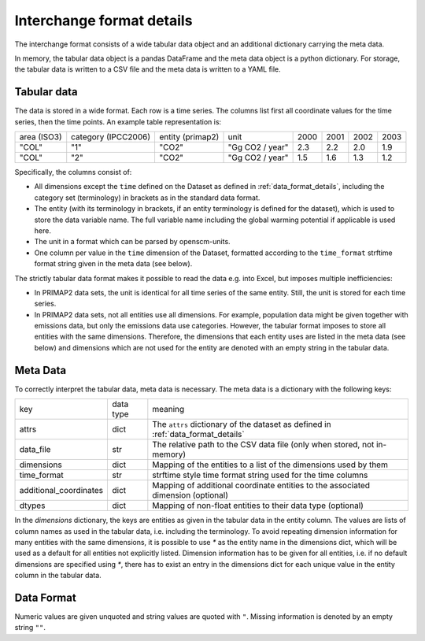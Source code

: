 ==========================
Interchange format details
==========================

The interchange format consists of a wide tabular data object and an additional
dictionary carrying the meta data.

In memory, the tabular data object is a pandas DataFrame and the meta data object
is a python dictionary.
For storage, the tabular data is written to a CSV file and the meta data is written
to a YAML file.

Tabular data
------------

The data is stored in a wide format.
Each row is a time series.
The columns list first all coordinate values for the time series, then the time points.
An example table representation is:

===========  ===================  ================  ===============  ====  ====  ====  ====
area (ISO3)  category (IPCC2006)  entity (primap2)  unit             2000  2001  2002  2003
-----------  -------------------  ----------------  ---------------  ----  ----  ----  ----
"COL"        "1"                  "CO2"             "Gg CO2 / year"  2.3   2.2   2.0   1.9
"COL"        "2"                  "CO2"             "Gg CO2 / year"  1.5   1.6   1.3   1.2
===========  ===================  ================  ===============  ====  ====  ====  ====

Specifically, the columns consist of:

* All dimensions except the ``time`` defined on the Dataset as defined in
  :ref:`data_format_details`,
  including the category set (terminology) in brackets as in the standard data format.
* The entity (with its terminology in brackets, if an entity terminology is defined
  for the dataset), which is used to store the data variable name. The full variable
  name including the global warming potential if applicable is used here.
* The unit in a format which can be parsed by openscm-units.
* One column per value in the ``time`` dimension of the Dataset, formatted according
  to the ``time_format`` strftime format string given in the meta data (see below).

The strictly tabular data format makes it possible to read the data e.g. into Excel,
but imposes multiple inefficiencies:

* In PRIMAP2 data sets, the unit is identical for all time series of the same entity.
  Still, the unit is stored for each time series.
* In PRIMAP2 data sets, not all entities use all dimensions. For example, population
  data might be given together with emissions data, but only the emissions data use
  categories. However, the tabular format imposes to store all entities with the same
  dimensions. Therefore, the dimensions that each entity uses are listed in the
  meta data (see below) and dimensions which are not used for the entity are denoted
  with an empty string in the tabular data.

Meta Data
---------

To correctly interpret the tabular data, meta data is necessary.
The meta data is a dictionary with the following keys:

======================  =========  ================================================================================
key                     data type   meaning
----------------------  ---------  --------------------------------------------------------------------------------
attrs                   dict       The ``attrs`` dictionary of the dataset as defined in :ref:`data_format_details`
data_file               str        The relative path to the CSV data file (only when stored, not in-memory)
dimensions              dict       Mapping of the entities to a list of the dimensions used by them
time_format             str        strftime style time format string used for the time columns
additional_coordinates  dict       Mapping of additional coordinate entities to the associated dimension (optional)
dtypes                  dict       Mapping of non-float entities to their data type (optional)
======================  =========  ================================================================================

In the `dimensions` dictionary, the keys are entities as given in the tabular data in
the entity column. The values are lists of column names as used in the tabular data,
i.e. including the terminology.
To avoid repeating dimension information for many entities with the same dimensions,
it is possible to use `*` as the entity name in the dimensions dict, which will be used
as a default for all entities not explicitly listed.
Dimension information has to be given for all entities, i.e. if no default dimensions
are specified using `*`, there has to exist an entry in the dimensions dict for each
unique value in the entity column in the tabular data.

Data Format
-----------

Numeric values are given unquoted and string values are quoted with ``"``.
Missing information is denoted by an empty string ``""``.
